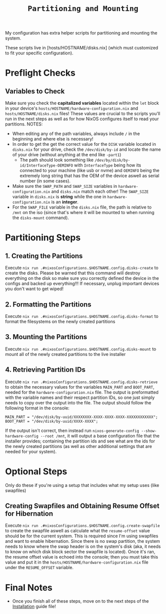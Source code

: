#+title: =Partitioning and Mounting=

My configuration has extra helper scripts for partitioning and mounting the system.

These scripts live in [hosts/HOSTNAME/disks.nix] (which must customized to fit your specific configuration).
* Preflight Checks
** Variables to Check
Make sure you check the *capitalized variables* located within the =let= block in your device's =hosts/HOSTNAME/hardware-configuration.nix= and =hosts/HOSTNAME/disks.nix= files! These values are crucial to the scripts you'll run in the next steps as well as for how NixOS configures itself to read your partitions.
NOTES:
- When editing any of the path variables, always include =/= in the beginning and where else is necessary!
- In order to get the get the correct value for the =DISK= variable located in =disks.nix= for your drive, check the =/dev/disk/by-id= and locate the name of your drive (without anything at the end like =-part1=)
    - The path should look something like =/dev/by/disk/by-id/InterfaceType-OEMINFO= with =InterfaceType= being how its connected to your machine (like usb or nvme) and =OEMINFO= being the extremely long string that has the OEM of the device aswell as serial number (in some cases).
- Make sure the =SWAP_PATH= and =SWAP_SIZE= variables in =hardware-configuration.nix= and =disks.nix= match each other! The =SWAP_SIZE= variable in =disks.nix= is *string* while the one in =hardware-configuration.nix= is an *integer*.
- For the =SWAP_FILE= variable in the =disks.nix= file, the path is relative to =/mnt= on the iso (since that's where it will be mounted to when running the =disks-mount= command).
* Partitioning Steps
** 1. Creating the Partitions
Execute =nix run .#nixosConfigurations.$HOSTNAME.config.disks-create= to create the disks. Please be warned that this command will destroy everything on the disk so make sure you correctly defined the device in the configs and backed up everything!!! If necessary, unplug important devices you don't want to get wiped!
** 2. Formatting the Partitions
Execute =nix run .#nixosConfigurations.$HOSTNAME.config.disks-format= to format the filesystems on the newly created partitions
** 3. Mounting the Partitions
Execute =nix run .#nixosConfigurations.$HOSTNAME.config.disks-mount= to mount all of the newly created partitions to the live installer
** 4. Retrieving Partition IDs
Execute =nix run .#nixosConfigurations.$HOSTNAME.config.disks-retrieve= to obtain the necessary values for the variables =MAIN_PART= and =BOOT_PART=, needed for the =hardware-configuration.nix= file. The output is preformatted with the variable names and their respect partition IDs, so one just simply needs to copy over the output into the file. The output should follow the following format in the console:
#+begin_src shell
MAIN_PART = "/dev/disk/by-uuid/XXXXXXXX-XXXX-XXXX-XXXX-XXXXXXXXXXXX";
BOOT_PART = "/dev/disk/by-uuid/XXXX-XXXX";
#+end_src
If the output isn't correct, then instead run =nixos-generate-config --show-hardware-config --root /mnt=, it will output a base configuration file that the installer provides; containing the partition ids and see what are the ids for the newly created partitions (as well as other additional settings that are needed for your system).
* Optional Steps
Only do these if you're using a setup that includes what my setup uses (like swapfiles)
** Creating Swapfiles and Obtaining Resume Offset for Hibernation
Execute =nix run .#nixosConfigurations.$HOSTNAME.config.create-swapfile= to create the swapfile aswell as calculate what the =resume-offset= value should be for the current system. This is required since I'm using swapfiles and want to enable hibernation. Since there is no swap partition, the system needs to know where the swap header is on the system's disk (aka, it needs to know on which disk block sector the swapfile is located). Once it's ran, the resume offset value is echoed into the console; then you must take this value and put it in the =hosts/HOSTNAME/hardware-configuration.nix= file under the =RESUME_OFFSET= variable.
* Final Notes
- Once you finish all of these steps, move on to the next steps of the [[file:installation.org][Installation]] guide file!
